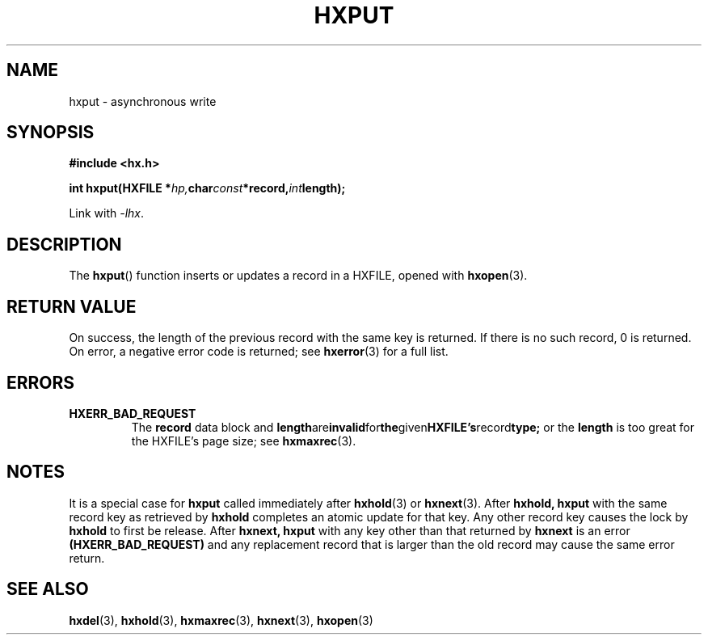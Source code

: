 .\" Copyright (c) 2003 Andries Brouwer (aeb@cwi.nl)
.\"
.\" %%%LICENSE_START(GPLv2+_DOC_FULL)
.\" This is free documentation; you can redistribute it and/or
.\" modify it under the terms of the GNU General Public License as
.\" published by the Free Software Foundation; either version 2 of
.\" the License, or (at your option) any later version.
.\"
.\" The GNU General Public License's references to "object code"
.\" and "executables" are to be interpreted as the output of any
.\" document formatting or typesetting system, including
.\" intermediate and printed output.
.\"
.\" This manual is distributed in the hope that it will be useful,
.\" but WITHOUT ANY WARRANTY; without even the implied warranty of
.\" MERCHANTABILITY or FITNESS FOR A PARTICULAR PURPOSE.  See the
.\" GNU General Public License for more details.
.\"
.\" You should have received a copy of the GNU General Public
.\" License along with this manual; if not, see
.\" <http://www.gnu.org/licenses/>.
.\" %%%LICENSE_END
.\"
.TH HXPUT 3 2013-09-15  "" "HXFILE Programmer's Manual"
.SH NAME
hxput \- asynchronous write
.SH SYNOPSIS
.B "#include <hx.h>"
.sp
.BI "int hxput(HXFILE *" hp, char const *record, int length);
.sp
Link with \fI\-lhx\fP.
.SH DESCRIPTION
The
.BR hxput ()
function inserts or updates a record in a HXFILE, opened with
.BR hxopen (3).
.SH RETURN VALUE
On success, the length of the previous record with the same key is returned.
If there is no such record, 0 is returned.
On error, a negative error code is returned; see 
.BR hxerror (3)
for a full list.
.SH ERRORS
.TP
.B HXERR_BAD_REQUEST
The 
.BR record
data block and 
.BR length are invalid for the given HXFILE's record type;
or the 
.BR length
is too great for the HXFILE's page size; see 
.BR hxmaxrec (3).
.SH NOTES
It is a special case for
.BR hxput
called immediately after
.BR hxhold (3)
or
.BR hxnext (3).
After
.BR hxhold,
.BR hxput
with the same record key as retrieved by
.BR hxhold
completes an atomic update for that key. Any other record key causes
the lock by
.BR hxhold
to first be release.
After
.BR hxnext,
.BR hxput
with any key other than that returned by
.BR hxnext
is an error
.BR (HXERR_BAD_REQUEST)
and any replacement record that is larger than the old record may 
cause the same error return.
.SH SEE ALSO
.BR hxdel (3),
.BR hxhold (3),
.BR hxmaxrec (3),
.BR hxnext (3),
.BR hxopen (3)
